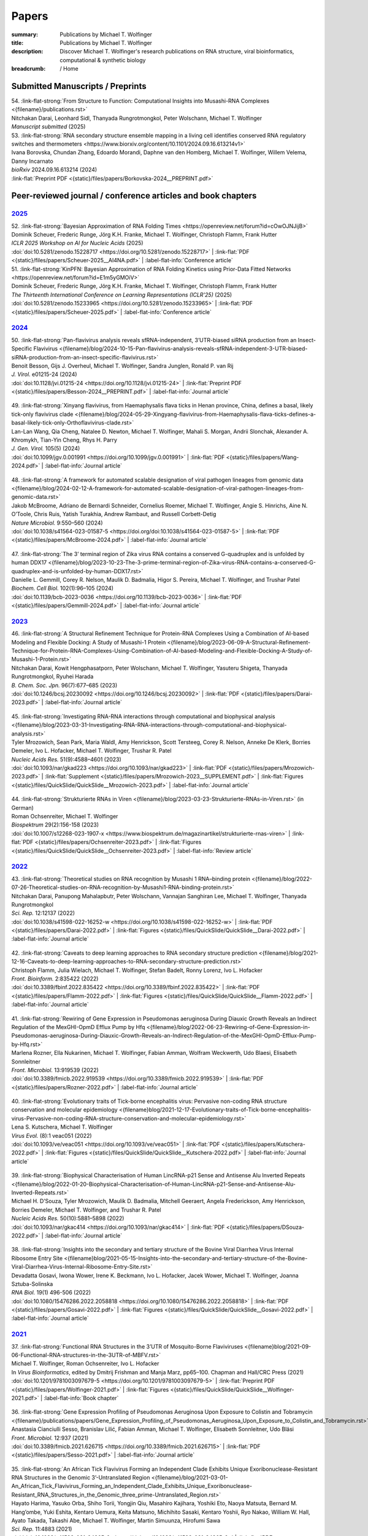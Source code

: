 Papers
######
:summary: Publications by Michael T. Wolfinger
:title: Publications by Michael T. Wolfinger
:description: Discover Michael T. Wolfinger's research publications on RNA structure, viral bioinformatics, computational & synthetic biology


:breadcrumb: / Home

.. role:: link-flat-strong(link)
  :class: m-flat m-text m-strong

.. role:: link-flat(link)
  :class: m-flat m-text

.. role:: ul
  :class: m-text m-ul

.. role:: doi(link)
  :class: doi

.. note-info::
   Download :link-flat:`Michael T. Wolfinger's publication list as PDF <{static}/files/MTW_PublicationList.pdf>`


Submitted Manuscripts / Preprints
=================================

.. container:: preprints

  | 54. :link-flat-strong:`From Structure to Function: Computational Insights into Musashi-RNA Complexes <{filename}/publications.rst>`
  | Nitchakan Darai, Leonhard Sidl, Thanyada Rungrotmongkol, Peter Wolschann, :ul:`Michael T. Wolfinger`
  | *Manuscript submitted* (2025)

  | 53. :link-flat-strong:`RNA secondary structure ensemble mapping in a living cell identifies conserved RNA regulatory switches and thermometers <https://www.biorxiv.org/content/10.1101/2024.09.16.613214v1>`
  | Ivana Borovska, Chundan Zhang, Edoardo Morandi, Daphne van den Homberg, :ul:`Michael T. Wolfinger`, Willem Velema, Danny Incarnato
  | *bioRxiv* 2024.09.16.613214 (2024)
  | :link-flat:`Preprint PDF <{static}/files/papers/Borkovska-2024__PREPRINT.pdf>`

.. transition::  - - -


Peer-reviewed journal / conference articles and book chapters
=============================================================

`2025`_
-------


.. container:: m-container-inflatable

  .. container:: m-row

    .. container::  m-col-t-8

      | 52. :link-flat-strong:`Bayesian Approximation of RNA Folding Times <https://openreview.net/forum?id=cOwOJNJijB>`
      | Dominik Scheuer, Frederic Runge, Jörg K.H. Franke, :ul:`Michael T. Wolfinger`, Christoph Flamm, Frank Hutter
      | *ICLR 2025 Workshop on AI for Nucleic Acids* (2025)
      | :doi:`doi:10.5281/zenodo.15228717 <https://doi.org/10.5281/zenodo.15228717>` | :link-flat:`PDF <{static}/files/papers/Scheuer-2025__AI4NA.pdf>` | :label-flat-info:`Conference article`

    .. container::  m-col-t-8

      | 51. :link-flat-strong:`KinPFN: Bayesian Approximation of RNA Folding Kinetics using Prior-Data Fitted Networks <https://openreview.net/forum?id=E1m5yGMOiV>`
      | Dominik Scheuer, Frederic Runge, Jörg K.H. Franke, :ul:`Michael T. Wolfinger`, Christoph Flamm, Frank Hutter
      | *The Thirteenth International Conference on Learning Representations (ICLR'25)* (2025)
      | :doi:`doi:10.5281/zenodo.15233965 <https://doi.org/10.5281/zenodo.15233965>` | :link-flat:`PDF <{static}/files/papers/Scheuer-2025.pdf>` | :label-flat-info:`Conference article`


`2024`_
-------

.. container:: m-container-inflatable

  .. container:: m-row

    .. container::  m-col-t-8

      | 50. :link-flat-strong:`Pan-flavivirus analysis reveals sfRNA-independent, 3’UTR-biased siRNA production from an Insect-Specific Flavivirus <{filename}/blog/2024-10-15-Pan-flavivirus-analysis-reveals-sfRNA-independent-3-UTR-biased-siRNA-production-from-an-insect-specific-flavivirus.rst>`
      | Benoit Besson, Gijs J. Overheul, :ul:`Michael T. Wolfinger`, Sandra Junglen, Ronald P. van Rij
      | *J. Virol.* e01215-24 (2024)
      | :doi:`doi:10.1128/jvi.01215-24 <https://doi.org/10.1128/jvi.01215-24>` | :link-flat:`Preprint PDF <{static}/files/papers/Besson-2024__PREPRINT.pdf>` | :label-flat-info:`Journal article`

    .. container:: m-col-t-4

      .. figure:: {static}/files/papers/preview/Preview__Besson-2024.001small.webp
          :alt: 3UTR of KRV, CFAV, and CxFV
          :figclass: m-figure m-flat
          :target: {filename}/blog/2024-10-15-Pan-flavivirus-analysis-reveals-sfRNA-independent-3-UTR-biased-siRNA-production-from-an-insect-specific-flavivirus.rst

  .. container:: m-row

    .. container:: m-col-t-8

      | 49. :link-flat-strong:`Xinyang flavivirus, from Haemaphysalis flava ticks in Henan province, China, defines a basal, likely tick-only flavivirus clade <{filename}/blog/2024-05-29-Xingyang-flavivirus-from-Haemaphysalis-flava-ticks-defines-a-basal-likely-tick-only-Orthoflavivirus-clade.rst>`
      | Lan-Lan Wang, Qia Cheng, Natalee D. Newton, :ul:`Michael T. Wolfinger`, Mahali S. Morgan, Andrii Slonchak, Alexander A. Khromykh, Tian-Yin Cheng, Rhys H. Parry
      | *J. Gen. Virol.* 105(5) (2024)
      | :doi:`doi:10.1099/jgv.0.001991 <https://doi.org/10.1099/jgv.0.001991>` | :link-flat:`PDF <{static}/files/papers/Wang-2024.pdf>` | :label-flat-info:`Journal article`

    .. container:: m-col-t-4

      .. figure:: {static}/files/papers/preview/Preview__Wang-2024.001small.webp
          :alt: Figure 2 from Wang et al. (2024) doi:10.1099/jgv.0.001991
          :figclass: m-figure m-flat
          :target: {filename}/blog/2024-05-29-Xingyang-flavivirus-from-Haemaphysalis-flava-ticks-defines-a-basal-likely-tick-only-Orthoflavivirus-clade.rst

  .. container:: m-row

    .. container:: m-col-t-8

      | 48. :link-flat-strong:`A framework for automated scalable designation of viral pathogen lineages from genomic data <{filename}/blog/2024-02-12-A-framework-for-automated-scalable-designation-of-viral-pathogen-lineages-from-genomic-data.rst>`
      | Jakob McBroome, Adriano de Bernardi Schneider, Cornelius Roemer, :ul:`Michael T. Wolfinger`, Angie S. Hinrichs, Aine N. O’Toole, Chris Ruis, Yatish Turakhia, Andrew Rambaut, and Russell Corbett-Detig
      | *Nature Microbiol.*  9:550–560 (2024)
      | :doi:`doi:10.1038/s41564-023-01587-5 <https://doi.org/doi:10.1038/s41564-023-01587-5>` | :link-flat:`PDF <{static}/files/papers/McBroome-2024.pdf>` | :label-flat-info:`Journal article`

    .. container:: m-col-t-4

      .. figure:: {static}/files/papers/preview/Preview__McBroome-2024.001small.webp
          :alt: Automated lineage designation of Venezuelan Equine Encephalitis complex viruses
          :figclass: m-figure m-flat
          :target: {filename}/blog/2024-02-12-A-framework-for-automated-scalable-designation-of-viral-pathogen-lineages-from-genomic-data.rst

  .. container:: m-row

    .. container:: m-col-t-8

      | 47. :link-flat-strong:`The 3’ terminal region of Zika virus RNA contains a conserved G-quadruplex and is unfolded by human DDX17 <{filename}/blog/2023-10-23-The-3-prime-terminal-region-of-Zika-virus-RNA-contains-a-conserved-G-quadruplex-and-is-unfolded-by-human-DDX17.rst>`
      | Danielle L. Gemmill, Corey R. Nelson, Maulik D. Badmalia, Higor S. Pereira, :ul:`Michael T. Wolfinger`, and Trushar Patel
      | *Biochem. Cell Biol.* 102(1):96–105 (2024)
      | :doi:`doi:10.1139/bcb-2023-0036 <https://doi.org/10.1139/bcb-2023-0036>` | :link-flat:`PDF <{static}/files/papers/Gemmill-2024.pdf>` | :label-flat-info:`Journal article`

    .. container:: m-col-t-4

      .. figure:: {static}/files/papers/preview/Preview__Gemmill-2024.001small.webp
          :alt: G-Quadruplex in the terminal region of the Zika virus genome
          :figclass: m-figure m-flat
          :target: {filename}/blog/2023-10-23-The-3-prime-terminal-region-of-Zika-virus-RNA-contains-a-conserved-G-quadruplex-and-is-unfolded-by-human-DDX17.rst


`2023`_
-------

.. container:: m-container-inflatable

  .. container:: m-row

    .. container::  m-col-t-8

      | 46. :link-flat-strong:`A Structural Refinement Technique for Protein-RNA Complexes Using a Combination of AI-based Modeling and Flexible Docking: A Study of Musashi-1 Protein <{filename}/blog/2023-06-09-A-Structural-Refinement-Technique-for-Protein-RNA-Complexes-Using-Combination-of-AI-based-Modeling-and-Flexible-Docking-A-Study-of-Musashi-1-Protein.rst>`
      | Nitchakan Darai, Kowit Hengphasatporn, Peter Wolschann, :ul:`Michael T. Wolfinger`, Yasuteru Shigeta, Thanyada Rungrotmongkol, Ryuhei Harada
      | *B. Chem. Soc. Jpn.* 96(7):677–685 (2023)
      | :doi:`doi:10.1246/bcsj.20230092 <https://doi.org/10.1246/bcsj.20230092>` | :link-flat:`PDF <{static}/files/papers/Darai-2023.pdf>` | :label-flat-info:`Journal article`

    .. container:: m-col-t-4

      .. figure:: {static}/files/papers/preview/Preview__Darai-2023.001small.webp
          :alt: Association complex of Musashi RBD1 and RBD with a target RNA
          :figclass: m-figure m-flat
          :target: {filename}/blog/2023-06-09-A-Structural-Refinement-Technique-for-Protein-RNA-Complexes-Using-Combination-of-AI-based-Modeling-and-Flexible-Docking-A-Study-of-Musashi-1-Protein.rst

  .. container:: m-row

    .. container::  m-col-t-8

      | 45. :link-flat-strong:`Investigating RNA-RNA interactions through computational and biophysical analysis <{filename}/blog/2023-03-31-Investigating-RNA-RNA-interactions-through-computational-and-biophysical-analysis.rst>`
      | Tyler Mrozowich, Sean Park, Maria Waldl, Amy Henrickson, Scott Tersteeg, Corey R. Nelson, Anneke De Klerk, Borries Demeler, Ivo L. Hofacker, :ul:`Michael T. Wolfinger`, Trushar R. Patel
      | *Nucleic Acids Res.* 51(9):4588–4601 (2023)
      | :doi:`doi:10.1093/nar/gkad223 <https://doi.org/10.1093/nar/gkad223>` | :link-flat:`PDF <{static}/files/papers/Mrozowich-2023.pdf>` | :link-flat:`Supplement <{static}/files/papers/Mrozowich-2023__SUPPLEMENT.pdf>` | :link-flat:`Figures <{static}/files/QuickSlide/QuickSlide__Mrozowich-2023.pdf>` | :label-flat-info:`Journal article`

    .. container:: m-col-t-4

      .. figure:: {static}/files/papers/preview/Preview__Mrozowich-2023.001small.webp
          :alt: Graphical abstract of doi:10.1093/nar/gkad223
          :figclass: m-figure m-flat
          :target: {filename}/blog/2023-03-31-Investigating-RNA-RNA-interactions-through-computational-and-biophysical-analysis.rst

  .. container:: m-row

    .. container::  m-col-t-8

      | 44. :link-flat-strong:`Strukturierte RNAs in Viren <{filename}/blog/2023-03-23-Strukturierte-RNAs-in-Viren.rst>` (in German)
      | Roman Ochsenreiter, :ul:`Michael T. Wolfinger`
      | *Biospektrum* 29(2):156-158 (2023)
      | :doi:`doi:10.1007/s12268-023-1907-x <https://www.biospektrum.de/magazinartikel/strukturierte-rnas-viren>` | :link-flat:`PDF <{static}/files/papers/Ochsenreiter-2023.pdf>` | :link-flat:`Figures <{static}/files/QuickSlide/QuickSlide__Ochsenreiter-2023.pdf>` | :label-flat-info:`Review article`

    .. container:: m-col-t-4

      .. figure:: {static}/files/papers/preview/Preview__Ochsenreiter-2023.001small.webp
          :alt: Schematic representation of xrRNA exoribonuclease stalling
          :figclass: m-figure m-flat
          :target: {filename}/blog/2023-03-23-Strukturierte-RNAs-in-Viren.rst

`2022`_
-------

.. container:: m-container-inflatable

  .. container:: m-row

    .. container::  m-col-t-8

      | 43. :link-flat-strong:`Theoretical studies on RNA recognition by Musashi 1 RNA–binding protein <{filename}/blog/2022-07-26-Theoretical-studies-on-RNA-recognition-by-Musashi1-RNA-binding-protein.rst>`
      | Nitchakan Darai, Panupong Mahalapbutr, Peter Wolschann, Vannajan Sanghiran Lee, :ul:`Michael T. Wolﬁnger`, Thanyada Rungrotmongkol
      | *Sci. Rep.* 12:12137 (2022)
      | :doi:`doi:10.1038/s41598-022-16252-w <https://doi.org/10.1038/s41598-022-16252-w>` | :link-flat:`PDF <{static}/files/papers/Darai-2022.pdf>` | :link-flat:`Figures <{static}/files/QuickSlide/QuickSlide__Darai-2022.pdf>` | :label-flat-info:`Journal article`

    .. container:: m-col-t-4

      .. figure:: {static}/files/papers/preview/Preview__Darai-2022.001small.webp
          :alt: Association complexes of Musashi-1 RBD1 and RBD2 with the canonical target RNA GUAGU
          :figclass: m-figure m-flat
          :target: {filename}/blog/2022-07-26-Theoretical-studies-on-RNA-recognition-by-Musashi1-RNA-binding-protein.rst

  .. container:: m-row

    .. container::  m-col-t-8

      | 42. :link-flat-strong:`Caveats to deep learning approaches to RNA secondary structure prediction <{filename}/blog/2021-12-16-Caveats-to-deep-learning-approaches-to-RNA-secondary-structure-prediction.rst>`
      | Christoph Flamm, Julia Wielach, :ul:`Michael T. Wolfinger`, Stefan Badelt, Ronny Lorenz, Ivo L. Hofacker
      | *Front. Bioinform.* 2:835422 (2022)
      | :doi:`doi:10.3389/fbinf.2022.835422 <https://doi.org/10.3389/fbinf.2022.835422>` | :link-flat:`PDF <{static}/files/papers/Flamm-2022.pdf>` | :link-flat:`Figures <{static}/files/QuickSlide/QuickSlide__Flamm-2022.pdf>` | :label-flat-info:`Journal article`

    .. container:: m-col-t-4

      .. figure:: {static}/files/papers/preview/Preview__Flamm-2022.001small.webp
          :alt: Input/output encoding for predicting RNA paired/unpaired status using a BLSTM
          :figclass: m-figure m-flat
          :target: {filename}/blog/2021-12-16-Caveats-to-deep-learning-approaches-to-RNA-secondary-structure-prediction.rst

  .. container:: m-row

    .. container::  m-col-t-8

      | 41. :link-flat-strong:`Rewiring of Gene Expression in Pseudomonas aeruginosa During Diauxic Growth Reveals an Indirect Regulation of the MexGHI-OpmD Efflux Pump by Hfq <{filename}/blog/2022-06-23-Rewiring-of-Gene-Expression-in-Pseudomonas-aeruginosa-During-Diauxic-Growth-Reveals-an-Indirect-Regulation-of-the-MexGHI-OpmD-Efflux-Pump-by-Hfq.rst>`
      | Marlena Rozner, Ella Nukarinen, :ul:`Michael T. Wolfinger`, Fabian Amman, Wolfram Weckwerth, Udo Blaesi, Elisabeth Sonnleitner
      | *Front. Microbiol.* 13:919539 (2022)
      | :doi:`doi:10.3389/fmicb.2022.919539 <https://doi.org/10.3389/fmicb.2022.919539>` | :link-flat:`PDF <{static}/files/papers/Rozner-2022.pdf>` | :label-flat-info:`Journal article`

    .. container:: m-col-t-4

      .. figure:: {static}/files/papers/preview/Preview__Rozner-2022.001small.webp
          :alt: Schematic of the mexGHI-opmD operon downregulation by Hfq during carbon catabolite repression
          :figclass: m-figure m-flat
          :target: {filename}/blog/2022-06-23-Rewiring-of-Gene-Expression-in-Pseudomonas-aeruginosa-During-Diauxic-Growth-Reveals-an-Indirect-Regulation-of-the-MexGHI-OpmD-Efflux-Pump-by-Hfq.rst

  .. container:: m-row

    .. container::  m-col-t-8

      | 40. :link-flat-strong:`Evolutionary traits of Tick-borne encephalitis virus: Pervasive non-coding RNA structure conservation and molecular epidemiology <{filename}blog/2021-12-17-Evolutionary-traits-of-Tick-borne-encephalitis-virus-Pervasive-non-coding-RNA-structure-conservation-and-molecular-epidemiology.rst>`
      | Lena S. Kutschera, :ul:`Michael T. Wolfinger`
      | *Virus Evol.* (8):1 veac051 (2022)
      | :doi:`doi:10.1093/ve/veac051 <https://doi.org/10.1093/ve/veac051>` | :link-flat:`PDF <{static}/files/papers/Kutschera-2022.pdf>` | :link-flat:`Figures <{static}/files/QuickSlide/QuickSlide__Kutschera-2022.pdf>` | :label-flat-info:`Journal article`

    .. container:: m-col-t-4

      .. figure:: {static}/files/papers/preview/Preview__Kutschera-2022.001small.webp
          :alt: Annotated 3'UTR of representative tick-borne encephalitis virus (TBEV) strains
          :figclass: m-figure m-flat
          :target: {filename}/blog/2021-12-17-Evolutionary-traits-of-Tick-borne-encephalitis-virus-Pervasive-non-coding-RNA-structure-conservation-and-molecular-epidemiology.rst

  .. container:: m-row

    .. container::  m-col-t-8

      | 39. :link-flat-strong:`Biophysical Characterisation of Human LincRNA-p21 Sense and Antisense Alu Inverted Repeats <{filename}/blog/2022-01-20-Biophysical-Characterisation-of-Human-LincRNA-p21-Sense-and-Antisense-Alu-Inverted-Repeats.rst>`
      | Michael H. D’Souza, Tyler Mrozowich, Maulik D. Badmalia, Mitchell Geeraert, Angela Frederickson, Amy Henrickson, Borries Demeler, :ul:`Michael T. Wolfinger`, and Trushar R. Patel
      | *Nucleic Acids Res.* 50(10):5881–5898 (2022)
      | :doi:`doi:10.1093/nar/gkac414 <https://doi.org/10.1093/nar/gkac414>` | :link-flat:`PDF <{static}/files/papers/DSouza-2022.pdf>` | :label-flat-info:`Journal article`

    .. container:: m-col-t-4

      .. figure:: {static}/files/papers/preview/Preview__DSouza-2022.001small.webp
          :alt: Low-Resolution SAXS Structures of LincRNA-p21 AluSx1 Inverted Repeats
          :figclass: m-figure m-flat
          :target: {filename}/blog/2022-01-20-Biophysical-Characterisation-of-Human-LincRNA-p21-Sense-and-Antisense-Alu-Inverted-Repeats.rst

  .. container:: m-row

    .. container::  m-col-t-8

      | 38. :link-flat-strong:`Insights into the secondary and tertiary structure of the Bovine Viral Diarrhea Virus Internal Ribosome Entry Site <{filename}blog/2021-05-15-Insights-into-the-secondary-and-tertiary-structure-of-the-Bovine-Viral-Diarrhea-Virus-Internal-Ribosome-Entry-Site.rst>`
      | Devadatta Gosavi, Iwona Wower, Irene K. Beckmann, Ivo L. Hofacker, Jacek Wower, :ul:`Michael T. Wolfinger`, Joanna Sztuba-Solinska
      | *RNA Biol.* 19(1) 496-506 (2022)
      | :doi:`doi:10.1080/15476286.2022.2058818 <https://doi.org/10.1080/15476286.2022.2058818>` | :link-flat:`PDF <{static}/files/papers/Gosavi-2022.pdf>` | :link-flat:`Figures <{static}/files/QuickSlide/QuickSlide__Gosavi-2022.pdf>` | :label-flat-info:`Journal article`

    .. container:: m-col-t-4

      .. figure:: {static}/files/papers/preview/Preview__Gosavi-2022.001small.webp
          :alt: 3D structure prediction of the BVDV IRES region
          :figclass: m-figure m-flat
          :target: {filename}/blog/2021-05-15-Insights-into-the-secondary-and-tertiary-structure-of-the-Bovine-Viral-Diarrhea-Virus-Internal-Ribosome-Entry-Site.rst


`2021`_
-------

.. container:: m-container-inflatable

  .. container:: m-row

    .. container::  m-col-t-8

      | 37. :link-flat-strong:`Functional RNA Structures in the 3’UTR of Mosquito-Borne Flaviviruses <{filename}blog/2021-09-06-Functional-RNA-structures-in-the-3UTR-of-MBFV.rst>`
      | :ul:`Michael T. Wolfinger`, Roman Ochsenreiter, Ivo L. Hofacker
      | In *Virus Bioinformatics*, edited by Dmitrij Frishman and Manja Marz, pp65–100. Chapman and Hall/CRC Press (2021)
      | :doi:`doi:10.1201/9781003097679-5 <https://doi.org/10.1201/9781003097679-5>` | :link-flat:`Preprint PDF <{static}/files/papers/Wolfinger-2021.pdf>` | :link-flat:`Figures <{static}/files/QuickSlide/QuickSlide__Wolfinger-2021.pdf>` | :label-flat-info:`Book chapter`

    .. container:: m-col-t-4

      .. figure:: {static}/files/papers/preview/Preview__Wolfinger-2021.001small.webp
          :alt: Consenus RNA secondary sructures of evolutionary conserved elements in flavivirus 3'UTRs
          :figclass: m-figure m-flat
          :target: {filename}/blog/2021-09-06-Functional-RNA-structures-in-the-3UTR-of-MBFV.rst


  .. container:: m-row

    .. container::  m-col-t-8

      | 36. :link-flat-strong:`Gene Expression Profiling of Pseudomonas Aeruginosa Upon Exposure to Colistin and Tobramycin  <{filename}/publications/papers/Gene_Expression_Profiling_of_Pseudomonas_Aeruginosa_Upon_Exposure_to_Colistin_and_Tobramycin.rst>`
      | Anastasia Cianciulli Sesso, Branislav Lilić, Fabian Amman, :ul:`Michael T. Wolfinger`, Elisabeth Sonnleitner, Udo Bläsi
      | *Front. Microbiol.* 12:937 (2021)
      | :doi:`doi:10.3389/fmicb.2021.626715 <https://doi.org/10.3389/fmicb.2021.626715>` | :link-flat:`PDF <{static}/files/papers/Sesso-2021.pdf>` | :label-flat-info:`Journal article`

    .. container:: m-col-t-4

      .. figure:: {static}/files/papers/preview/Preview__Sesso-2021.001small.webp
          :alt: Pathways and functions dysregulated upon colistin treatment
          :figclass: m-figure m-flat
          :target: {filename}/publications/papers/Gene_Expression_Profiling_of_Pseudomonas_Aeruginosa_Upon_Exposure_to_Colistin_and_Tobramycin.rst

  .. container:: m-row

    .. container::  m-col-t-8

      | 35. :link-flat-strong:`An African Tick Flavivirus Forming an Independent Clade Exhibits Unique Exoribonuclease-Resistant RNA Structures in the Genomic 3’-Untranslated Region <{filename}/blog/2021-03-01-An_African_Tick_Flavivirus_Forming_an_Independent_Clade_Exhibits_Unique_Exoribonuclease-Resistant_RNA_Structures_in_the_Genomic_three_prime-Untranslated_Region.rst>`
      | Hayato Harima, Yasuko Orba, Shiho Torii, Yongjin Qiu, Masahiro Kajihara, Yoshiki Eto, Naoya Matsuta, Bernard M. Hang’ombe, Yuki Eshita, Kentaro Uemura, Keita Matsuno, Michihito Sasaki, Kentaro Yoshii, Ryo Nakao, William W. Hall, Ayato Takada, Takashi Abe, :ul:`Michael T. Wolfinger`, Martin Simuunza, Hirofumi Sawa
      | *Sci. Rep.* 11:4883 (2021)
      | :doi:`doi: 10.1038/s41598-021-84365-9 <https://doi.org/10.1038/s41598-021-84365-9>` | :link-flat:`PDF <{static}/files/papers/Harima-2021.pdf>` | :label-flat-info:`Journal article`

    .. container:: m-col-t-4

      .. figure:: {static}/files/papers/preview/Preview__Harima-2021.001small.webp
          :alt: Exoribonuclease-resistant RNAs (xrRNAs) in the 3'UTR of Mpulungu virus
          :figclass: m-figure m-flat
          :target: {filename}/blog/2021-03-01-An_African_Tick_Flavivirus_Forming_an_Independent_Clade_Exhibits_Unique_Exoribonuclease-Resistant_RNA_Structures_in_the_Genomic_three_prime-Untranslated_Region.rst

  .. container:: m-row

    .. container::  m-col-t-8


      | 34. :link-flat-strong:`Dynamic Molecular Epidemiology Reveals Lineage-Associated Single-Nucleotide Variants That Alter RNA Structure in Chikungunya Virus  <{filename}/blog/2021-02-08-Dynamic_Molecular_Epidemiology_Reveals_Lineage-Associated_Single-Nucleotide_Variants_That_Alter_RNA_Structure_in_Chikungunya_Virus.rst>`
      | Thomas Spicher, Markus Delitz, Adriano de Bernardi Schneider, :ul:`Michael T. Wolfinger`
      | *Genes* 12 (2):239 (2021)
      | :doi:`doi:10.3390/genes12020239 <https://doi.org/10.3390/genes12020239>` | :link-flat:`PDF <{static}/files/papers/Spicher-2021.pdf>` | :link-flat:`Figures <{static}/files/QuickSlide/QuickSlide__Spicher-2021.pdf>` | :label-flat-info:`Journal article`

    .. container:: m-col-t-4

      .. figure:: {static}/files/papers/preview/Preview__Spicher-2021.001small.webp
          :alt: Enselble properties of a lineage-specific structured RNA in Chikungunya virus
          :figclass: m-figure m-flat
          :target: {filename}/blog/2021-02-08-Dynamic_Molecular_Epidemiology_Reveals_Lineage-Associated_Single-Nucleotide_Variants_That_Alter_RNA_Structure_in_Chikungunya_Virus.rst



`2020`_
-------

.. container:: refs-2020

  | 33. :link-flat-strong:`Bi-Alignments as Models of Incongruent Evolution of RNA Sequence and Secondary Structure <{filename}/publications/papers/Bi-Alignments_as_Models_of_Incongruent_Evolution_of_RNA_Sequence_and_Secondary_Structure.rst>`
  | Maria Waldl, Sebastian Will, :ul:`Michael T. Wolfinger`, Ivo L. Hofacker, Peter F. Stadler
  | In *Computational Intelligence Methods for Bioinformatics and Biostatistics*, pp159–70. Springer International Publishing (2020)
  | :doi:`doi:10.1007/978-3-030-63061-4_15 <https://doi.org/10.1007/978-3-030-63061-4_15>` | :link-flat:`Preprint PDF <{static}/files/papers/Waldl-2020__PREPRINT.pdf>` | :label-flat-info:`Conference article`

  | 32. :link-flat-strong:`Genomic Epidemiology of Superspreading Events in Austria Reveals Mutational Dynamics and Transmission Properties of SARS-CoV-2 <{filename}/blog/2020-12-10-Genomic-Epidemiology-of-Superspreading-Events-in-Austria-Reveals-Mutational-Dynamics-and-Transmission-Properties-of-SARS-CoV-2.rst>`
  | Alexandra Popa, Jakob-Wendelin Genger, Michael D. Nicholson, Thomas Penz, Daniela Schmid, Stephan W Aberle, Benedikt Agerer, Alexander Lercher, Lukas Endler, Henrique Colaco, Mark Smyth, Michael Schuster, Miguel L. Grau, Francisco Martínez-Jiménez, Oriol Pich, Wegene Borena, Erich Pawelka, Zsofia Keszei, Martin Senekowitsch, Jan Laine, Judith H Aberle, Monika Redlberger-Fritz, Mario Karolyi, Alexander Zoufaly, Sabine Maritschnik, Martin Borkovec, Peter Hufnagl, Manfred Nairz, Günter Weiss, :ul:`Michael T. Wolfinger`, Dorothee von Laer, Giulio Superti-Furga, Nuria Lopez-Bigas, Elisabeth Puchhammer-Stöckl, Franz Allerberger, Franziska Michor, Christoph Bock, Andreas Bergthaler
  | *Sci. Transl. Med.* 12 (573):eabe2555 (2020)
  | :doi:`doi:10.1126/scitranslmed.abe2555 <https://doi.org/10.1126/scitranslmed.abe2555>` | :link-flat:`PDF <{static}/files/papers/Popa-2020.pdf>` | :label-flat-info:`Journal article`

  | 31. :link-flat-strong:`Discoveries of Exoribonuclease-Resistant Structures of Insect-Specific Flaviviruses Isolated in Zambia <{filename}/publications/papers/Discoveries_of_Exoribonuclease-Resistant_Structures_of_Insect-Specific_Flaviviruses_Isolated_in_Zambia.rst>`
  | Christida E. Wastika, Hayato Harima, Michihito Sasakai, Bernard M. Hang’ombe, Yuki Eshita, Qiu Yongjin, William W. Hall, :ul:`Michael T. Wolfinger`, Hirofumi Sawa, Yasuko Orba
  | *Viruses* 12:1017 (2020)
  | :doi:`doi:10.3390/v12091017 <https://doi.org/10.3390/v12091017>` | :link-flat:`PDF <{static}/files/papers/Wastika-2020.pdf>` | :label-flat-info:`Journal article`

  | 30. :link-flat-strong:`Distinctive Regulation of Carbapenem Susceptibility in Pseudomonas Aeruginosa by Hfq <{filename}/publications/papers/Distinctive_Regulation_of_Carbapenem_Susceptibility_in_Pseudomonas_Aeruginosa_by_Hfq.rst>`
  | Elisabeth Sonnleitner, Petra Pusic, :ul:`Michael T. Wolfinger`, Udo Bläsi
  | *Front. Microbiol.* 11:1001 (2020)
  | :doi:`doi:10.3389/fmicb.2020.01001 <https://doi.org/10.3389/fmicb.2020.01001>` | :link-flat:`PDF <{static}/files/papers/Sonnleitner-2020.pdf>` | :label-flat-info:`Journal article`


`2019`_
-------

.. container:: refs-2019

  | 29. :link-flat-strong:`Updated Phylogeny of Chikungunya Virus Suggests Lineage-Specific RNA Architecture <{filename}/blog/2019-08-29-Updated-Phylogeny-of-Chikungunya-Virus-Suggests-Lineage-Specific-RNA-Architecture.rst>`
  | Adriano de Bernardi Schneider, Roman Ochsenreiter, Reilly Hostager, Ivo L. Hofacker, Daniel Janies, :ul:`Michael T. Wolfinger`
  | *Viruses* 11:798 (2019)
  | :doi:`doi:10.3390/v11090798 <https://doi.org/10.3390/v11090798>` | :link-flat:`PDF <{static}/files/papers/deBernardiSchneider-2019b.pdf>` | :link-flat:`Figures <{static}/files/QuickSlide/QuickSlide__deBernardiSchneider-2019b.pdf>` | :label-flat-info:`Journal article`

  | 28. :link-flat-strong:`Musashi Binding Elements in Zika and Related Flavivirus 3’UTRs: A Comparative Study in Silico <{filename}/blog/2019-05-06-Musashi-Binding-Elements-in-Zika-and-Related-Flavivirus-3UTRs-A-Comparative-Study-in-Silico.rst>`
  | Adriano de Bernardi Schneider, :ul:`Michael T. Wolfinger`
  | *Sci. Rep.* 9(1):6911 (2019)
  | :doi:`doi:10.1038/s41598-019-43390-5 <https://doi.org/10.1038/s41598-019-43390-5>` | :link-flat:`PDF <{static}/files/papers/deBernardiSchneider-2019a.pdf>` | :link-flat:`Figures <{static}/files/QuickSlide/QuickSlide__deBernardiSchneider-2019a.pdf>` | :label-flat-info:`Journal article`

  | 27. :link-flat-strong:`Indications for a Moonlighting Function of Translation Factor aIF5A in the Crenarchaeum Sulfolobus Solfataricus <{filename}/publications/papers/Indications_for_a_Moonlighting_Function_of_Translation_Factor_aIF5A_in_the_Crenarchaeum_Sulfolobus_Solfataricus.rst>`
  | Flavia Bassani, Isabelle Anna Zink, Thomas Pribasnig, :ul:`Michael T. Wolfinger`, Alice Romagnoli, Armin Resch, Christa Schleper, Udo Bläsi, Anna La Teana
  | *RNA Biol.* 16 (5):675–85 (2019)
  | :doi:`doi:10.1080/15476286.2019.1582953 <https://doi.org/10.1080/15476286.2019.1582953>` | :link-flat:`PDF <{static}/files/papers/Bassani-2019.pdf>` | :label-flat-info:`Journal article`

  | 26. :link-flat-strong:`Functional RNA Structures in the 3’UTR of Tick-Borne, Insect-Specific and No Known Vector Flaviviruses <{filename}/blog/2019-03-24-Functional_RNA_Structures_in_the_3UTR_of_Tick-Borne_Insect-Specific_and_No_Known_Vector_Flaviviruses.rst>`
  | Roman Ochsenreiter, Ivo L. Hofacker, :ul:`Michael T. Wolfinger`
  | *Viruses* 11:298 (2019)
  | :doi:`doi:10.3390/v11030298 <https://doi.org/10.3390/v11030298>` | :link-flat:`PDF <{static}/files/papers/Ochsenreiter-2019.pdf>` | :link-flat:`Figures <{static}/files/QuickSlide/QuickSlide__Ochsenreiter-2019.pdf>` | :label-flat-info:`Journal article`

`2018`_
-------

.. container:: refs-2018

  | 25. **Harnessing Metabolic Regulation to Increase Hfq-Dependent Antibiotic Susceptibility in Pseudomonas Aeruginosa**
  | Petra Pusic, Elisabeth Sonnleitner, Beatrice Krennmayr, Dorothea Agnes Heitzinger, :ul:`Michael T. Wolfinger`, Armin Resch, Udo Bläsi
  | *Front. Microbiol.* 9:2709 (2018)
  | :doi:`doi:10.3389/fmicb.2018.02709 <https://doi.org/10.3389/fmicb.2018.02709>` | :link-flat:`PDF <{static}/files/papers/Pusic-2018.pdf>` | :label-flat-info:`Journal article`

  | 24. :link-flat-strong:`TERribly Difficult: Searching for Telomerase RNAs in Saccharomycetes <{filename}/blog/2018-07-26-TERribly-Difficult-Searching-for-Telomerase-RNAs-in-Saccharomycetes.rst>`
  | Maria Waldl, Bernhard C. Thiel, Roman Ochsenreiter, Alexander Holzenleiter, João Victor de Araujo Oliveira, Maria Emília M.T. Walter, :ul:`Michael T. Wolfinger`, Peter F. Stadler
  | *Genes* 9 (8), 372 (2018)
  | :doi:`doi:10.3390/genes9080372 <https://doi.org/10.3390/genes9080372>` | :link-flat:`PDF <{static}/files/papers/Waldl-2018.pdf>` | :label-flat-info:`Journal article`

  | 23. :link-flat-strong:`Efficient Computation of Cotranscriptional RNA-Ligand Interaction Dynamics <{filename}/blog/2018-07-01-Efficient_Computation_of_Cotranscriptional_RNA-Ligand_Interaction_Dynamics.rst>`
  | :ul:`Michael T. Wolfinger`, Christoph Flamm, Ivo L. Hofacker
  | *Methods* 143:70–76 (2018)
  | :doi:`doi:10.1016/j.ymeth.2018.04.036 <https://doi.org/10.1016/j.ymeth.2018.04.036>` | :link-flat:`Preprint PDF <{static}/files/papers/Wolfinger-2018__PREPRINT.pdf>` | :label-flat-info:`Journal article`

  | 22. :link-flat-strong:`In Silico Design of Ligand Triggered RNA Switches <{filename}blog/2018-07-01-In-Silico-Design-of-Ligand-Triggered-RNA-Switches.rst>`
  | Sven Findeiß, Stefan Hammer, :ul:`Michael T. Wolfinger`, Felix Kühnl, Christoph Flamm, Ivo L. Hofacker
  | *Methods* 143:90–101 (2018)
  | :doi:`doi:10.1016/j.ymeth.2018.04.003 <https://doi.org/10.1016/j.ymeth.2018.04.003>` | :link-flat:`Preprint PDF <{static}/files/papers/Findeiss-2018__PREPRINT.pdf>` | :label-flat-info:`Journal article`

  | 21. **Interplay Between the Catabolite Repression Control Protein Crc, Hfq and RNA in Hfq-Dependent Translational Regulation in Pseudomonas Aeruginosa**
  | Elisabeth Sonnleitner, Alexander Wulf, Sébastien Campagne, Xue-Yuan Pei, :ul:`Michael T. Wolfinger`, Giada Forlani, Konstantin Prindl, Laetitia Abdou, Armin Resch, Frederic Allain, Ben Luisi, Henning Urlaub, Udo Bläsi
  | *Nucleic Acids Res.* 46:1470–85 (2018)
  | :doi:`doi:10.1093/nar/gkx1245 <https://doi.org/10.1093/nar/gkx1245>` | :link-flat:`PDF <{static}/files/papers/Sonnleitner-2018.pdf>` | :label-flat-info:`Journal article`

`2017`_
-------

.. container:: refs-2017

  | 20. **The Anaerobically Induced sRNA PaiI Affects Denitrification in Pseudomonas Aeruginosa PA14**
  | Muralidhar Tata, Fabian Amman, Vinay Pawar, :ul:`Michael T. Wolfinger`, Siegfried Weiss, Susanne Häussler, Udo Bläsi
  | *Front. Microbiol.* 8:2312 (2017)
  | :doi:`doi:10.3389/fmicb.2017.02312 <https://doi.org/10.3389/fmicb.2017.02312>` | :link-flat:`PDF <{static}/files/papers/Tata-2017.pdf>` | :label-flat-info:`Journal article`

  | 19. **The SmAP1/2 Proteins of the Crenarchaeon Sulfolobus Solfataricus Interact with the Exosome and Stimulate A-Rich Tailing of Transcripts**
  | Birgit Märtens, Linlin Hou, Fabian Amman, :ul:`Michael T. Wolfinger`, Elena Evguenieva-Hackenberg, Udo Bläsi
  | *Nucleic Acids Res.* 45: 7938–49 (2017)
  | :doi:`doi:10.1093/nar/gkx437 <https://doi.org/10.1093/nar/gkx437>` | :link-flat:`PDF <{static}/files/papers/Maertens-2017.pdf>` | :label-flat-info:`Journal article`

  | 18. :link-flat-strong:`NMR Structural Profiling of Transcriptional Intermediates Reveals Riboswitch Regulation by Metastable RNA Conformations <{filename}/blog/2017-01-31-NMR-Structural-Profiling-of-Transcriptional-Intermediates-Reveals-Riboswitch-Regulation-by-Metastable-RNA-Conformations.rst>`
  | Christina Helmling, Anna Wacker, :ul:`Michael T. Wolfinger`, Ivo L. Hofacker, Martin Hengsbach, Boris Fürtig, Harald Schwalbe
  | *J. Am. Chem. Soc.* 139 (7):2647–56 (2017)
  | :doi:`doi:10.1021/jacs.6b10429 <https://doi.org/10.1021/jacs.6b10429>` | :label-flat-info:`Journal article`

`2016`_
-------

.. container:: refs-2016

  | 17. **Cross-Regulation by CrcZ RNA Controls Anoxic Biofilm Formation in Pseudomonas Aeruginosa**
  | Petra Pusic, Muralidhar Tata, :ul:`Michael T. Wolfinger`, Elisabeth Sonnleitner, Susanne Häussler, Udo Bläsi
  | *Sci. Rep.* 6 (39621) (2016)
  | :doi:`doi:10.1038/srep39621 <https://doi.org/10.1038/srep39621>` | :link-flat:`PDF <{static}/files/papers/Pusic-2016.pdf>` | :label-flat-info:`Journal article`

  | 16. **Transcriptome-Wide Effects of Inverted SINEs on Gene Expression and Their Impact on RNA Polymerase II Activity**
  | Mansoured Tajadodd, Andrea Tanzer, Konstantin Licht, :ul:`Michael T. Wolfinger`, Stefan Badelt, Florian Huber, Oliver Pusch, Sandy Schopoff, Ivo L. Hofacker, Michael F. Jantsch
  | *Genome Biol.* 17:220 (2016)
  | :doi:`doi:10.1186/s13059-016-1083-0 <https://doi.org/10.1186/s13059-016-1083-0>` | :link-flat:`PDF <{static}/files/papers/Tajaddod-2016.pdf>` | :label-flat-info:`Journal article`

  | 15. **Differential Transcriptional Responses to Ebola and Marburg Virus Infection in Bat and Human Cells**
  | Martin Hölzer, Verena Krähling, Fabian Amman, Emanuel Barth, Stephan H. Bernhart, Victor Carmelo, Maximilian Collatz, Gero Doose, Florian Eggenhofer, Jan Ewald, Jörg Fallmann, Lasse M. Feldhahn, Markus Fricke, Juliane Gebauer, Andreas J. Gruber, Franziska Hufsky, Henrike Indrischek, Sabina Kanton, Jörg Linde, Nelly Mostajo, Roman Ochsenreiter, Konstantin Riege, Lorena Rivarola-Duarte, Abdullah H. Sahyoun, Sita J. Saunders, Stefan E. Seemann, Andrea Tanzer, Bertram Vogel, Stefanie Wehner, :ul:`Michael T. Wolfinger`, Rolf Backofen, Jan Gorodkin, Ivo Grosse, Ivo L. Hofacker, Steve Hoffmann, Christoph Kaleta, Peter F. Stadler, Stephan Becker, Manja Marz
  | *Sci. Rep.* 6 (34589) (2016)
  | :doi:`doi:10.1038/srep34589 <https://doi.org/10.1038/srep34589>` | :link-flat:`PDF <{static}/files/papers/Holzer-2016.pdf>` | :label-flat-info:`Journal article`

  | 14. **The MazF-Regulon: A Toolbox for the Post-Transcriptional Stress Response in Escherichia Coli**
  | Martina Sauert, :ul:`Michael T. Wolfinger`, Oliver Vesper, Christian Müller, Konstantin Byrgazov, Isabella Moll
  | *Nucleic Acids Res.* 44 (14):6660–75 (2016)
  | :doi:`doi:10.1093/nar/gkw115 <https://doi.org/10.1093/nar/gkw115>` | :link-flat:`PDF <{static}/files/papers/Sauert-2016.pdf>` | :label-flat-info:`Journal article`

  | 13. :link-flat-strong:`Predicting RNA Structures from Sequence and Probing Data <{filename}blog/2016-07-01-Predicting_RNA_Structures_from_Sequence_and_Probing_Data.rst>`
  | Ronny Lorenz, :ul:`Michael T. Wolfinger`, Andrea Tanzer, Ivo L. Hofacker
  | *Methods* 103:86–98 (2016)
  | :doi:`doi:10.1016/j.ymeth.2016.04.004 <https://doi.org/10.1016/j.ymeth.2016.04.004>` | :link-flat:`PDF <{static}/files/papers/Lorenz-2016.pdf>` | :label-flat-info:`Review article`

  | 12. **RNA-Seq Based Transcriptional Profiling of Pseudomonas Aeruginosa Pa14 After Short- and Long-Term Anoxic Cultivation in Synthetic Cystic Fibrosis Sputum Medium**
  | Muralidhar Tata, :ul:`Michael T. Wolfinger`, Fabian Amman, Nicole Roschanski, Andreas Dötsch, Elisabeth Sonnleitner, Susanne Häussler, Udo Bläsi
  | *PLoS ONE* 11 (1): e0147811 (2016)
  | :doi:`doi:10.1371/journal.pone.0147811 <https://doi.org/10.1371/journal.pone.0147811>` | :link-flat:`PDF <{static}/files/papers/Tata-2016.pdf>` | :label-flat-info:`Journal article`

  | 11. :link-flat-strong:`SHAPE Directed RNA Folding <{filename}blog/2015-09-02-SHAPE-directed-RNA-folding.rst>`
  | Ronny Lorenz, Dominik Luntzer, Ivo L. Hofacker, Peter F. Stadler, :ul:`Michael T. Wolfinger`
  | *Bioinformatics* 32: 145–47 (2016)
  | :doi:`doi:10.1093/bioinformatics/btv523 <https://doi.org/10.1093/bioinformatics/btv523>` | :link-flat:`PDF <{static}/files/papers/Lorenz-2016a.pdf>` | :label-flat-info:`Journal article`

`2015`_
-------

.. container:: refs-2015

  | 10. :link-flat-strong:`General and miRNA-Mediated mRNA Degradation Occurs on Ribosome Complexes in Drosophila Cells <{filename}blog/2015-08-12-general-and-miRNA-mediated-mrna-degradation-occurs-on-ribosome-complexes-in-drosophila-cells.rst>`
  | Sanja Antic, :ul:`Michael T. Wolfinger`, Anna Skucha, Stefanie Hosiner, Silke Dorner
  | *Mol. Cell. Biol.* MCB–01346 (2015)
  | :doi:`doi:10.1128/MCB.01346-14 <https://doi.org/10.1128/MCB.01346-14>` | :link-flat:`PDF <{static}/files/papers/Antic-2015.pdf>` | :label-flat-info:`Journal article`

  | 9. :link-flat-strong:`ViennaNGS: A Toolbox for Building Efficient Next-Generation Sequencing Analysis Pipelines <{filename}blog/2015-03-02-viennangs-a-toolbox-for-building-efficient-next-generation-sequencing-analysis-pipelines.rst>`
  | :ul:`Michael T. Wolfinger`, Jörg Fallmann, Florian Eggenhofer, Fabian Amman
  | *F1000Research* 4:50 (2015)
  | :doi:`doi:10.12688/f1000research.6157.2 <https://doi.org/10.12688/f1000research.6157.2>` | :link-flat:`PDF <{static}/files/papers/Wolfinger-2015.pdf>` | :label-flat-info:`Journal article`

`2014`_
-------

.. container:: refs-2014

  | 8. :link-flat-strong:`Memory Efficient RNA Energy Landscape Exploration <{filename}blog/2014-06-12-memory-efficient-RNA-energy-landscape-exploration.rst>`
  | Martin Mann, Marcel Kucharík, Christoph Flamm, :ul:`Michael T. Wolfinger`
  | *Bioinformatics* 30: 2584–91 (2014)
  | :doi:`doi:10.1093/bioinformatics/btu337 <https://doi.org/10.1093/bioinformatics/btu337>` | :link-flat:`PDF <{static}/files/papers/Mann-2014.pdf>` | :label-flat-info:`Journal article`

  | 7. :link-flat-strong:`TSSAR: TSS Annotation Regime for dRNA-Seq Data <{filename}blog/2014-04-13-tssar-tss-annotation-regime-for-drna-seq-data.rst>`
  | Fabian Amman, :ul:`Michael T. Wolfinger`, Ronny. Lorenz, Ivo L. Hofacker, Peter F. Stadler, Sven Findeiß
  | *BMC Bioinformatics* 15 (1) (2014)
  | :doi:`doi:10.1186/1471-2105-15-89 <https://doi.org/10.1186/1471-2105-15-89>` | :link-flat:`PDF <{static}/files/papers/Amman-2014.pdf>` | :label-flat-info:`Journal article`

`2010`_
-------

.. container:: refs-2010

  | 6. **BarMap: RNA Folding on Dynamic Energy Landscapes**
  | Ivo L. Hofacker, Christoph Flamm, Michael Heine, :ul:`Michael T. Wolfinger`, Gerik Scheuermann, Peter F. Stadler
  | *RNA* 16:1308–16 (2010)
  | :doi:`doi:10.1261/rna.2093310 <https://doi.org/10.1261/rna.2093310>` | :link-flat:`PDF <{static}/files/papers/Hofacker-2010.pdf>` | :label-flat-info:`Journal article`

`2008`_
-------

.. container:: refs-2008

  | 5. **Folding Kinetics of Large RNAs**
  | Michael Geis, Christoph Flamm, :ul:`Michael T. Wolfinger`, Andrea Tanzer, Ivo L. Hofacker, Martin Middendorf, Christian Mandl, Peter F. Stadler, Caroline Thurner
  | *J. Mol. Biol.* 379 (1): 160–73 (2008)
  | :doi:`doi:10.1016/j.jmb.2008.02.064 <https://doi.org/10.1016/j.jmb.2008.02.064>` | :link-flat:`Preprint PDF <{static}/files/papers/Geis-2008__PREPRINT.pdf>` | :label-flat-info:`Journal article`

`2006`_
-------

.. container:: refs-2006

  | 4. :link-flat-strong:`Exploring the Lower Part of Discrete Polymer Model Energy Landscapes <{filename}/blog/2006-04-14-Exploring-the-Lower-Part-of-Discrete-Polymer-Model-Energy-Landscapes.rst>``
  | :ul:`Michael T. Wolfinger`, Sebastian Will, Ivo L. Hofacker, Rolf Backofen, Peter F. Stadler
  | *Europhys. Lett.* 74(4): 726–32 (2006)
  | :doi:`doi:10.1209/epl/i2005-10577-0 <https://doi.org/10.1209/epl/i2005-10577-0>` | :link-flat:`Preprint PDF <{static}/files/papers/Wolfinger-2006__PREPRINT.pdf>` | :label-flat-info:`Journal article`

  | 3. **Visualization of Lattice-Based Protein Folding Simulations**
  | Sebastian Pötzsch, Gerik Scheuermann, Peter F. Stadler, :ul:`Michael T. Wolfinger`, Christoph Flamm
  | In *IV '06 Proceedings of the Conference on Information Visualization*, pp89–94. Washington, DC, USA: IEEE Computer Society (2006)
  | :doi:`doi:10.1109/IV.2006.127 <https://doi.org/10.1109/IV.2006.127>` | :label-flat-info:`Conference article`


`2004`_
-------

.. container:: refs-2004

  | 2. **Efficient Computation of RNA Folding Dynamics**
  | :ul:`Michael T. Wolfinger`, W. Andreas Svrcek-Seiler, Christoph Flamm, Ivo L. Hofacker, Peter F. Stadler
  | *J. Phys. A: Math. Gen.* 37(17): 4731–41 (2004)
  | :doi:`doi:10.1088/0305-4470/37/17/005 <https://doi.org/10.1088/0305-4470/37/17/005>` | :link-flat:`PDF <{static}/files/papers/Wolfinger-2004.pdf>` | :label-flat-info:`Journal article`

`2002`_
-------

.. container:: refs-2002

  | 1. :link-flat-strong:`Barrier Trees of Degenerate Landscapes <{filename}/blog/2002-07-01-Barrier_Trees_of_Degenerate_Landscapes.rst>`
  | Christoph Flamm, Ivo L. Hofacker, Peter F. Stadler, :ul:`Michael T. Wolfinger`
  | *Z. Phys. Chem.* 216: 155–73 (2002)
  | :doi:`doi:10.1524/zpch.2002.216.2.155 <https://doi.org/10.1524/zpch.2002.216.2.155>` | :link-flat:`Preprint PDF <{static}/files/papers/Flamm-2002__PRPERINT.pdf>` | :label-flat-info:`Journal article`


.. transition::  - - -

.. note-warning::
  All papers are copyrighted by the authors. For papers not available through an open access model, the revised versions that appear in print are copyrighted by the respective publishers. Downloadable versions provided here are preprints and may not exactly match the final, published versions. If you wish to (re-)use any part of these papers, please contact the publishers directly for permission.
